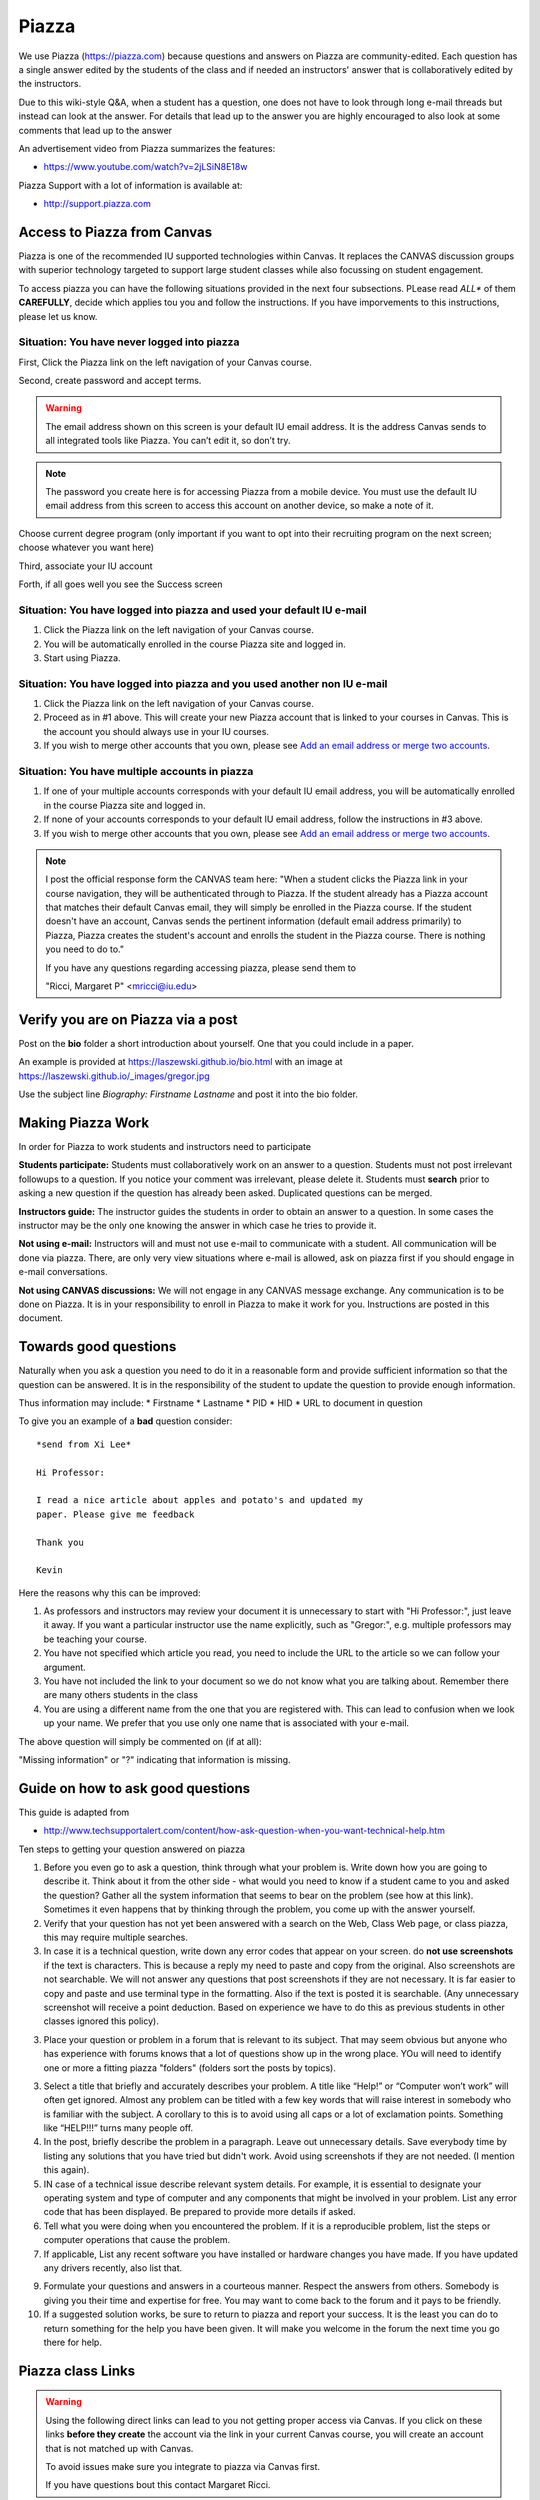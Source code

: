 Piazza
======

We use Piazza (https://piazza.com) because questions and answers on
Piazza are community-edited.  Each question has a single answer edited
by the students of the class and if needed an instructors' answer that
is collaboratively edited by the instructors.

Due to this wiki-style Q&A, when a student has a question, one does
not have to look through long e-mail threads but instead can look at the
answer. For details that lead up to the answer you are highly
encouraged to also  look at some comments that lead up to the answer

An advertisement video from Piazza summarizes the features:

* https://www.youtube.com/watch?v=2jLSiN8E18w

Piazza Support with a lot of information is available at:

* http://support.piazza.com

Access to Piazza from Canvas 
----------------------------

Piazza is one of the recommended IU supported technologies within Canvas. It
replaces the CANVAS discussion groups with superior technology targeted
to support large student classes while also focussing on student engagement.

To access piazza you can have the following situations provided in the
next four subsections. PLease read *ALL** of them **CAREFULLY**,
decide which applies tou you and follow the instructions. If you have
imporvements to this instructions, please let us know.

Situation: You have never logged into piazza
^^^^^^^^^^^^^^^^^^^^^^^^^^^^^^^^^^^^^^^^^^^^

First, Click the Piazza link on the left navigation of your Canvas course.

|image0|

Second, create password and accept terms.

.. warning:: The email address shown on this screen is your default IU
             email address. It is the address Canvas sends to all
             integrated tools like Piazza. You can’t edit it, so don’t
             try.

.. note:: The password you create here is for accessing Piazza from a
          mobile device. You must use the default IU email address
          from this screen to access this account on another device,
          so make a note of it.

|image1|

Choose current degree program (only important if you want to opt into
their recruiting program on the next screen; choose whatever you want
here)

Third, associate your IU account
      
|image2|
      
Forth, if all goes well you see the Success screen

|image3|

Situation: You have logged into piazza and used your default IU e-mail
^^^^^^^^^^^^^^^^^^^^^^^^^^^^^^^^^^^^^^^^^^^^^^^^^^^^^^^^^^^^^^^^^^^^^^

#. Click the Piazza link on the left navigation of your Canvas course.
#. You will be automatically enrolled in the course Piazza site and
   logged in.
#. Start using Piazza.

Situation: You have logged into piazza and you used another non IU e-mail
^^^^^^^^^^^^^^^^^^^^^^^^^^^^^^^^^^^^^^^^^^^^^^^^^^^^^^^^^^^^^^^^^^^^^^^^^

#. Click the Piazza link on the left navigation of your Canvas course.
#. Proceed as in #1 above. This will create your new Piazza account that
   is linked to your courses in Canvas. This is the account you should
   always use in your IU courses.
#. If you wish to merge other accounts that you own, please see \ `Add
   an email address or merge two
   accounts <https://www.google.com/url?q=http://support.piazza.com/customer/portal/articles/1646661-add-an-email-address-or-merge-two-accounts&sa=D&ust=1502127148503000&usg=AFQjCNHyBFh3TMAtSDpFordYOfH0IE6kPA>`__\ .

Situation: You have multiple accounts in piazza
^^^^^^^^^^^^^^^^^^^^^^^^^^^^^^^^^^^^^^^^^^^^^^^

#. If one of your multiple accounts corresponds with your default IU
   email address, you will be automatically enrolled in the course
   Piazza site and logged in.
#. If none of your accounts corresponds to your default IU email
   address, follow the instructions in #3 above.
#. If you wish to merge other accounts that you own, please see \ `Add
   an email address or merge two
   accounts <https://www.google.com/url?q=http://support.piazza.com/customer/portal/articles/1646661-add-an-email-address-or-merge-two-accounts&sa=D&ust=1502127148504000&usg=AFQjCNHwO1kks2cnVLpWWCnOIEDFhl2fJA>`__\ .


.. note:: I post the official response form the CANVAS team here:
          "When a student clicks the Piazza link in your course
          navigation, they will be authenticated through to Piazza. If
          the student already has a Piazza account that matches their
          default Canvas email, they will simply be enrolled in the
          Piazza course. If the student doesn't have an account,
          Canvas sends the pertinent information (default email
          address primarily) to Piazza, Piazza creates the student's
          account and enrolls the student in the Piazza course. There
          is nothing you need to do to."

          If you have any questions regarding accessing piazza, please send them to

          "Ricci, Margaret P" <mricci@iu.edu>

Verify you are on Piazza via a post
-----------------------------------

Post on the **bio** folder a short introduction about
yourself. One that you could include in a paper.

An example is provided at https://laszewski.github.io/bio.html
with an image at https://laszewski.github.io/_images/gregor.jpg

Use the subject line *Biography: Firstname Lastname* and post it into
the bio folder.



Making Piazza Work
------------------

In order for Piazza to work students and instructors need to participate

**Students participate:** Students must collaboratively work on an
answer to a question. Students must not post irrelevant followups to a
question. If you notice your comment was irrelevant, please delete it.
Students must **search** prior to asking a new question if the
question has already been asked. Duplicated questions can be merged.

**Instructors guide:** The instructor guides the students in
order to obtain an answer to a question. In some cases the instructor
may be the only one knowing the answer in which case he tries to
provide it.

**Not using e-mail:** Instructors will and must not use e-mail to
communicate with a student. All communication will be done via
piazza. There, are only very view situations where e-mail is allowed,
ask on piazza first if you should engage in e-mail conversations.

**Not using CANVAS discussions:** We will not engage in any CANVAS
message exchange. Any communication is to be done on Piazza. It is in
your responsibility to enroll in Piazza to make it work for
you. Instructions are posted in this document.

Towards good questions
----------------------

Naturally when you ask a question you need to do it in a reasonable
form and provide sufficient information so that the question can be
answered. It is in the responsibility of the student to update the
question to provide enough information.

Thus information may include: 
* Firstname 
* Lastname
* PID
* HID
* URL to document in question

To give you an example of a **bad** question consider::

  *send from Xi Lee*

  Hi Professor:

  I read a nice article about apples and potato's and updated my
  paper. Please give me feedback

  Thank you

  Kevin

Here the reasons why this can be improved:

1. As professors and instructors may review your document it is
   unnecessary to start with "Hi Professor:", just leave it away. If
   you want a particular instructor use the name explicitly, such as
   "Gregor:", e.g. multiple professors may be teaching your course.

2. You have not specified which article you read, you need to include
   the URL to the article so we can follow your argument.

3. You have not included the link to your document so we do not know
   what you are talking about. Remember there are many others students
   in the class

4. You are using a different name from the one that you are registered
   with. This can lead to confusion when we look up your name. We
   prefer that you use only one name that is associated with your e-mail.

The above question will simply be commented on (if at all):

"Missing information" or "?" indicating that information is missing.

Guide on how to ask good questions
----------------------------------

This guide is adapted from

* http://www.techsupportalert.com/content/how-ask-question-when-you-want-technical-help.htm

Ten steps to getting your question answered on piazza

1. Before you even go to ask a question, think through what your problem
   is. Write down how you are going to describe it. Think about it
   from the other side - what would you need to know if a student 
   came to you and asked the question? Gather all the system information
   that seems to bear on the problem (see how at this link). Sometimes
   it even happens that by thinking through the problem, you come up
   with the answer yourself.

2. Verify that your question has not yet been answered with a search on
   the Web, Class Web page, or class piazza, this may require multiple
   searches.

3. In case it is a technical question, write down any error codes that
   appear on your screen. do **not use screenshots** if the text is
   characters. This is because a reply my need to paste and copy from
   the original. Also screenshots are not searchable. We will not
   answer any questions that post screenshots if they are not
   necessary. It is far easier to copy and paste and use terminal type
   in the formatting. Also if the text is posted it is
   searchable. (Any unnecessary screenshot will receive a point
   deduction. Based on experience we have to do this as previous
   students in other classes ignored this policy).


3. Place your question or problem in a forum that is relevant to its
   subject. That may seem obvious but anyone who has experience with
   forums knows that a lot of questions show up in the wrong place.
   YOu will need to identify one or more a fitting piazza "folders"
   (folders sort the posts by topics). 

3. Select a title that briefly and accurately describes your
   problem. A title like “Help!” or “Computer won’t work” will often
   get ignored. Almost any problem can be titled with a few key words
   that will raise interest in somebody who is familiar with the
   subject. A corollary to this is to avoid using all caps or a lot of
   exclamation points. Something like “HELP!!!” turns many people off.

4. In the post, briefly describe the problem in a paragraph. Leave out
   unnecessary details. Save everybody time by listing any solutions
   that you have tried but didn't work. Avoid using screenshots if
   they are not needed. (I mention this again).

5. IN case of a technical issue describe relevant system details. For example, it is
   essential to designate your operating system and type of computer
   and any components that might be involved in your problem. List any
   error code that has been displayed. Be prepared to provide more
   details if asked.

6. Tell what you were doing when you encountered the problem. If it is
   a reproducible problem, list the steps or computer operations  that
   cause the problem.
   
7. If applicable, List any recent software you have installed or hardware changes you
   have made. If you have updated any drivers recently, also list
   that. 

9. Formulate your questions and answers in a courteous manner. Respect
   the answers from others. Somebody is giving you their time and expertise
   for free. You may want to come back to the forum and it pays to be
   friendly.

10. If a suggested solution works, be sure to return to piazza and
    report your success. It is the least you can do to return
    something for the help you have been given. It will make you
    welcome in the forum the next time you go there for help.

Piazza class Links
------------------

.. warning:: Using the following direct links can lead to you not
             getting proper access via Canvas. If you
             click on these links **before they create** the account
             via the link in your current Canvas course, you will
             create an account that is not matched up with Canvas.

             To avoid issues make sure you integrate to piazza via
             Canvas first.

             If you have questions bout this contact Margaret Ricci.

Classes hosted on Piazza

* Fall 2017:
  
  * I523: https://piazza.com/iu/fall2017/i523/home


Older Classes

* I524 Spring 2017: https://piazza.com/class/ix39m27czn5uw
* I523 Fall 2016: https://piazza.com/class/irqfvh1ctrg2vt

Piazza Curration for I523
-------------------------

We are using Piazza in a currated fashion and we like that all
students participate in this. This will allow Piazza to become a
superior tool for all in the class. IN general we only allow **exactly
one folder** for a message. If a message is wrongly filed it will be
corrected, either by students or TAs.

As part of this we are intrducing anumber of folders. Some of which
must not be used by students. We list the folllowing folders and their
purpose:

logistics:
    Any question and discussion related to the logistics of the course
    
lectures:
    Any question and discussion related to the lectures.
    
p1:
    Any question and discussion related to paper 1.
    
p2:
    Any question and discussion related to paper 2.

proj-iot:
    Any question and discussion related to iot projects.
    
proj-term:
    Any question and discussion related to the term project.

python:
    Any question and discussion related to python.
    
pi:
    Any question and discussion related to the Raspberry Pi 3. We are
    not using older Raspberry Pi's and therefore can not comment to them.
    
8266:
    Any question and discussion related to the esp8266.
    
bio:
    A homework folder in which you only publish your bio. The bio
    needs to be published as a *note*. This assignment also serves us
    to see if you are in piazza. Please do this assignment ASSAP. You
    need to post a formal bio. See the many great examples in the
    folder.
    
help:
    If you need help and none of the other folders fits, please use
    this folder. If information from here will result into new Web
    page content it will be added and marked into the folder
    *resolved*. See the *resolved* folder for more detail.

resolved:
    Sometimes we move some general help messages to the resolved
    folder in case the help message results into information that is
    posted on our class Web page. We than will add a link to where in
    the class Web page this question was answered. The TAs will
    aggressively try to put information into the Web page.

discussion:
    Any content that deserves its seperate discussion and is not
    covered in the above folder.

In addition to these general folders we also have two folders which
**MUST NOT BE USED BY ANY STUDENT TO POST CONTENT**. These folders
serve to communicate your assignments and are used internally between
Grgeor and the TA's.

*assignments*:
    This folder only lists the assignments. At any time in the class
    you can click on the assignment folder and list the assignments
    given to the class. THus there is no confusion which assignments
    have been given. In case students have questions about
    assignments they should not use the *assignments* folder, but the
    *help* folder. TAs are instructed to correct wrongly filed
    messages in folders. 
    
*ta*:
    Any question and discussion you have for the ta's.
    Typically you should however use the folder *help*. Gregor use
    most often the *ta* folder for internal coordination with the tas.
    
It may be necessary to create new folders for the class. Their meeing
will be updated here once this occurs.

In case you decide to post privately and the information is useful for
others also, the message will be published to the class.

A convenient post with all folders that are useful to know is posted
at:

* https://piazza.com/class/j5wll7vzylg25j?cid=103

If you click on the foldername, you can see all posts in that folder.

.. _e-piazza:
   
Exercise
--------

EPiazza.1:
    Enroll in piazza

EPiazza.2:
    Post a short formal bio in the bio folder (optionally include a professional
    portrait of yourself). Make sure you understand what a formal bio is.

EPiazza.3:
    How do you find out within Piazza which assignments have been posted?
    

.. |image0| image:: images/image3.png
.. |image1| image:: images/image1.png
.. |image2| image:: images/image4.png
.. |image3| image:: images/image2.png


